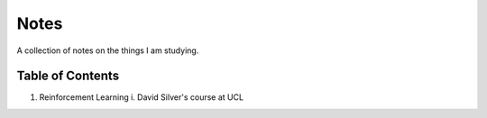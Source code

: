 Notes
=====

A collection of notes on the things I am studying.

Table of Contents
-----------------
1. Reinforcement Learning
   i. David Silver's course at UCL
